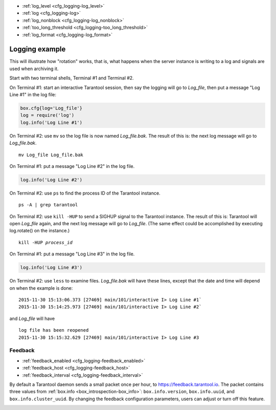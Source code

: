 .. _cfg_logging:

* :ref:`log_level <cfg_logging-log_level>`
* :ref:`log <cfg_logging-log>`
* :ref:`log_nonblock <cfg_logging-log_nonblock>`
* :ref:`too_long_threshold <cfg_logging-too_long_threshold>`
* :ref:`log_format <cfg_logging-log_format>`

.. _cfg_logging-log_level:

.. confval:: log_level

    What level of detail the :ref:`log <admin-logs>` will have. There are seven levels:

    * 1 – ``SYSERROR``
    * 2 – ``ERROR``
    * 3 – ``CRITICAL``
    * 4 – ``WARNING``
    * 5 – ``INFO``
    * 6 – ``VERBOSE``
    * 7 – ``DEBUG``

    By setting log_level, one can enable logging of all classes below
    or equal to the given level. Tarantool prints its logs to the standard
    error stream by default, but this can be changed with the
    :ref:`log <cfg_logging-log>` configuration parameter.

    | Type: integer
    | Default: 5
    | Dynamic: **yes**

    Warning: prior to Tarantool 1.7.5 there were only six levels and ``DEBUG`` was
    level 6. Starting with Tarantool 1.7.5 ``VERBOSE`` is level 6 and ``DEBUG`` is level 7.
    ``VERBOSE`` is a new level for monitoring repetitive events which would cause
    too much log writing if ``INFO`` were used instead.

.. _cfg_logging-log:

.. confval:: log

    By default, Tarantool sends the log to the standard error stream
    (``stderr``). If ``log`` is specified, Tarantool sends the log to a file,
    or to a pipe, or to the system logger.

    Example setting:

    .. code-block:: lua

        box.cfg{log = 'tarantool.log'}
        -- or
        box.cfg{log = 'file: tarantool.log'}

    This will open the file ``tarantool.log`` for output on the server’s default
    directory. If the ``log`` string has no prefix or has the prefix "file:",
    then the string is interpreted as a file path.

    Example setting:

    .. code-block:: lua

        box.cfg{log = '| cronolog tarantool.log'}
        -- or
        box.cfg{log = 'pipe: cronolog tarantool.log'}'

    This will start the program `cronolog <https://linux.die.net/man/1/cronolog>`_ when the server starts, and
    will send all log messages to the standard input (``stdin``) of cronolog.
    If the ``log`` string begins with '|' or has the prefix "pipe:",
    then the string is interpreted as a Unix
    `pipeline <https://en.wikipedia.org/wiki/Pipeline_%28Unix%29>`_.

    Example setting:

    .. code-block:: lua

        box.cfg{log = 'syslog:identity=tarantool'}
        -- or
        box.cfg{log = 'syslog:facility=user'}
        -- or
        box.cfg{log = 'syslog:identity=tarantool,facility=user'}

    If the ``log`` string has the prefix "syslog:", then the string is
    interpreted as a message for the
    `syslogd <http://www.rfc-base.org/txt/rfc-5424.txt>`_ program which normally
    is running in the background of any Unix-like platform. One can optionally
    specify an ``identity``, a ``facility``, or both. The ``identity`` is an
    arbitrary string, default value = ``tarantool``, which will be placed at
    the beginning of all messages. The facility is an abbreviation for the
    name of one of the `syslog <https://en.wikipedia.org/wiki/Syslog>`_
    facilities, default value = ``user``, which
    tell syslogd where the message should go.

    Possible values for ``facility`` are: auth, authpriv, cron, daemon, ftp,
    kern, lpr, mail, news, security, syslog, user, uucp, local0, local1, local2,
    local3, local4, local5, local6, local7.

    The ``facility`` setting is currently ignored but will be used in the future.

    When logging to a file, Tarantool reopens the log on `SIGHUP <https://en.wikipedia.org/wiki/SIGHUP>`_.
    When log is
    a program, its pid is saved in the :ref:`log.logger_pid <log-logger_pid>`
    variable. You need to send it a signal to rotate logs.

    | Type: string
    | Default: null
    | Dynamic: no

.. _cfg_logging-log_nonblock:

.. confval:: log_nonblock

    If ``log_nonblock`` equals true, Tarantool does not block during logging
    when the system is not ready for writing, and drops the message
    instead. If :ref:`log_level <cfg_logging-log_level>` is high, and many
    messages go to the log, setting ``log_nonblock`` to true may improve
    logging performance at the cost of some log messages getting lost.

    This parameter has effect only if the output is going to "syslog:" or
    "pipe:".
    Setting ``log_nonblock`` to true is illegal if the output is going to
    a file.

    The default ``log_nonblock`` value is nil, which means that
    blocking behavior corresponds to the type of logger.
    This is a behavior change: in earlier versions of the Tarantool
    server, the default value was true.

    | Type: boolean
    | Default: nil
    | Dynamic: no

.. _cfg_logging-too_long_threshold:

.. confval:: too_long_threshold

    If processing a request takes longer than the given value (in seconds),
    warn about it in the log. Has effect only if :ref:`log_level
    <cfg_logging-log_level>` is more than or equal to 4 (WARNING).

    | Type: float
    | Default: 0.5
    | Dynamic: **yes**

.. _cfg_logging-log_format:

.. confval:: log_format

    Log entries have two possible formats:

    * 'plain' (the default), or
    * 'json' (with more detail and with JSON labels).

    Here is what a log entry looks like after ``box.cfg{log_format='plain'}``:

    .. code-block:: text

        2017-10-16 11:36:01.508 [18081] main/101/interactive I> set 'log_format' configuration option to "plain"

    Here is what a log entry looks like after ``box.cfg{log_format='json'}``:

    .. code-block:: text

        {"time": "2017-10-16T11:36:17.996-0600",
        "level": "INFO",
        "message": "set 'log_format' configuration option to \"json\"",
        "pid": 18081,|
        "cord_name": "main",
        "fiber_id": 101,
        "fiber_name": "interactive",
        "file": "builtin\/box\/load_cfg.lua",
        "line": 317}

    The ``log_format='plain'`` entry has time, process id,
    cord name, :ref:`fiber_id <fiber_object-id>`,
    :ref:`fiber_name <fiber_object-name_get>`,
    :ref:`log level <cfg_logging-log_level>`, and message.

    The ``log_format='json'`` entry has the same things along with their labels,
    and in addition has the file name and line number of the Tarantool source.

    Setting ``log_format`` to 'json' is illegal if the output is going to "syslog:".

    | Type: string
    | Default: 'plain'
    | Dynamic: **yes**

.. _cfg_logging-logging_example:

*********************
Logging example
*********************

This will illustrate how "rotation" works, that is, what happens when the server
instance is writing to a log and signals are used when archiving it.

Start with two terminal shells, Terminal #1 and Terminal #2.

On Terminal #1: start an interactive Tarantool session, then say the logging
will go to `Log_file`, then put a message "Log Line #1" in the log file:

.. code-block:: lua

    box.cfg{log='Log_file'}
    log = require('log')
    log.info('Log Line #1')

On Terminal #2: use ``mv`` so the log file is now named `Log_file.bak`.
The result of this is: the next log message will go to `Log_file.bak`.

.. cssclass:: highlight
.. parsed-literal::

    mv Log_file Log_file.bak

On Terminal #1: put a message "Log Line #2" in the log file.

.. code-block:: lua

    log.info('Log Line #2')

On Terminal #2: use ``ps`` to find the process ID of the Tarantool instance.

.. cssclass:: highlight
.. parsed-literal::

    ps -A | grep tarantool

On Terminal #2: use ``kill -HUP`` to send a SIGHUP signal to the Tarantool instance.
The result of this is: Tarantool will open `Log_file` again, and
the next log message will go to `Log_file`.
(The same effect could be accomplished by executing log.rotate() on the instance.)

.. cssclass:: highlight
.. parsed-literal::

    kill -HUP *process_id*

On Terminal #1: put a message "Log Line #3" in the log file.

.. code-block:: lua

    log.info('Log Line #3')

On Terminal #2: use ``less`` to examine files. `Log_file.bak` will have these lines,
except that the date and time will depend on when the example is done:

.. cssclass:: highlight
.. parsed-literal::

    2015-11-30 15:13:06.373 [27469] main/101/interactive I> Log Line #1`
    2015-11-30 15:14:25.973 [27469] main/101/interactive I> Log Line #2`

and `Log_file` will have

.. cssclass:: highlight
.. parsed-literal::

    log file has been reopened
    2015-11-30 15:15:32.629 [27469] main/101/interactive I> Log Line #3

~~~~~~~~~~~~~~~~~~~~~~~~~~~~~~~~~~~~~~~~~~~~~~~~~~~~~~~~~~~
Feedback
~~~~~~~~~~~~~~~~~~~~~~~~~~~~~~~~~~~~~~~~~~~~~~~~~~~~~~~~~~~

* :ref:`feedback_enabled <cfg_logging-feedback_enabled>`
* :ref:`feedback_host <cfg_logging-feedback_host>`
* :ref:`feedback_interval <cfg_logging-feedback_interval>`

By default a Tarantool daemon sends a small packet
once per hour, to https://feedback.tarantool.io.
The packet contains three values from :ref:`box.info <box_introspection-box_info>`:
``box.info.version``, ``box.info.uuid``, and ``box.info.cluster_uuid``.
By changing the feedback configuration parameters, users can
adjust or turn off this feature.

.. _cfg_logging-feedback_enabled:

.. confval:: feedback_enabled

    Whether to send feedback.

    If this is set to ``true``, feedback will be sent as described above.
    If this is set to ``false``, no feedback will be sent.

    | Type: boolean
    | Default: true
    | Dynamic: **yes**

.. _cfg_logging-feedback_host:

.. confval:: feedback_host

    The address to which the packet is sent.
    Usually the recipient is Tarantool, but it can be any URL.

    | Type: string
    | Default: 'https://feedback.tarantool.io'
    | Dynamic: **yes**

.. _cfg_logging-feedback_interval:

.. confval:: feedback_interval

    The number of seconds between sendings, usually 3600 (1 hour).

    | Type: float
    | Default: 3600
    | Dynamic: **yes**
